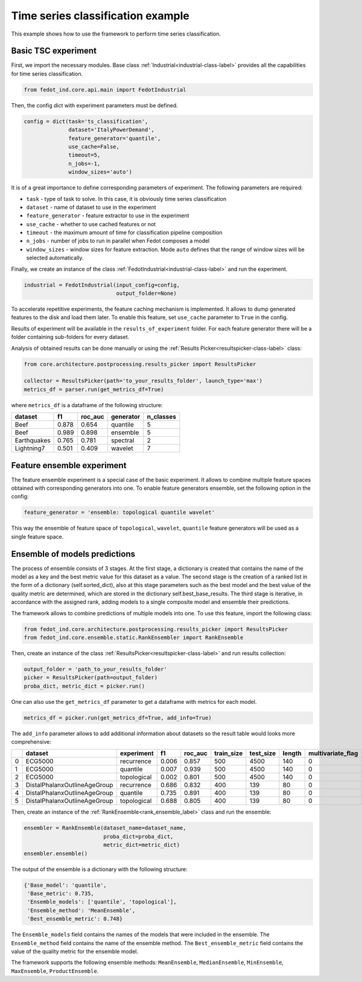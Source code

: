 .. _basic-tsc-example:


Time series classification example
==================================
This example shows how to use the framework to perform time series classification.

Basic TSC experiment
--------------------

First, we import the necessary modules. Base class :ref:`Industrial<industrial-class-label>` provides all the capabilities
for time series classification.

.. code-block:: python

    from fedot_ind.core.api.main import FedotIndustrial

Then, the config dict with experiment parameters must be defined.

.. code-block:: python

    config = dict(task='ts_classification',
                  dataset='ItalyPowerDemand',
                  feature_generator='quantile',
                  use_cache=False,
                  timeout=5,
                  n_jobs=-1,
                  window_sizes='auto')

It is of a great importance to define corresponding parameters of experiment. The following parameters are required:

- ``task`` - type of task to solve. In this case, it is obviously time series classification
- ``dataset`` - name of dataset to use in the experiment
- ``feature_generator`` - feature extractor to use in the experiment
- ``use_cache`` - whether to use cached features or not
- ``timeout`` - the maximum amount of time for classification pipeline composition
- ``n_jobs`` - number of jobs to run in parallel when Fedot composes a model
- ``window_sizes`` - window sizes for feature extraction. Mode ``auto`` defines that the range of window sizes will be selected automatically.

Finally, we create an instance of the class :ref:`FedotIndustrial<industrial-class-label>` and run the experiment.

.. code-block:: python

    industrial = FedotIndustrial(input_config=config,
                                 output_folder=None)

To accelerate repetitive experiments, the feature caching mechanism is implemented. It allows to dump generated features
to the disk and load them later. To enable this feature, set ``use_cache`` parameter to ``True`` in the config.

Results of experiment will be available in the ``results_of_experiment`` folder. For each feature generator there will be a
folder containing sub-folders for every dataset.

Analysis of obtained results can be done manually or using the :ref:`Results Picker<resultspicker-class-label>` class:

.. code-block:: python

    from core.architecture.postprocessing.results_picker import ResultsPicker

    collector = ResultsPicker(path='to_your_results_folder', launch_type='max')
    metrics_df = parser.run(get_metrics_df=True)


where ``metrics_df`` is a dataframe of the following structure:

+------------+------------+-----------+-----------+-----------+
| dataset    | f1         | roc_auc   | generator | n_classes |
+============+============+===========+===========+===========+
| Beef       | 0.878      | 0.654     | quantile  |     5     |
+------------+------------+-----------+-----------+-----------+
| Beef       | 0.989      | 0.898     | ensemble  |    5      |
+------------+------------+-----------+-----------+-----------+
| Earthquakes| 0.765      | 0.781     | spectral  |    2      |
+------------+------------+-----------+-----------+-----------+
| Lightning7 | 0.501      | 0.409     | wavelet   |    7      |
+------------+------------+-----------+-----------+-----------+


Feature ensemble experiment
---------------------------

The feature ensemble experiment is a special case of the basic experiment. It allows to combine
multiple feature spaces obtained with corresponding generators into one.
To enable feature generators ensemble, set the following option in the config:

.. code-block:: python

    feature_generator = 'ensemble: topological quantile wavelet'

This way the ensemble of feature space of ``topological``, ``wavelet``, ``quantile`` feature generators will be used as a single feature space.


Ensemble of models predictions
------------------------------

The process of ensemble consists of 3 stages. At the first stage, a dictionary is created that contains the name of the
model as a key and the best metric value for this dataset as a value. The second stage is the creation of a ranked list
in the form of a dictionary (self.sorted_dict), also at this stage parameters such as the best model and the best value
of the quality metric are determined, which are stored in the dictionary self.best_base_results. The third stage is
iterative, in accordance with the assigned rank, adding models to a single composite model and ensemble their predictions.

The framework allows to combine predictions of multiple models into one. To use this feature, import the following class:

.. code-block:: python

    from fedot_ind.core.architecture.postprocessing.results_picker import ResultsPicker
    from fedot_ind.core.ensemble.static.RankEnsembler import RankEnsemble

Then, create an instance of the class :ref:`ResultsPicker<resultspicker-class-label>` and run results collection:

.. code-block:: python

    output_folder = 'path_to_your_results_folder'
    picker = ResultsPicker(path=output_folder)
    proba_dict, metric_dict = picker.run()

One can also use the ``get_metrics_df`` parameter to get a dataframe with metrics for each model.

.. code-block:: python

    metrics_df = picker.run(get_metrics_df=True, add_info=True)

The ``add_info`` parameter allows to add additional information about datasets so the result table would looks more
comprehensive:

+---+------------------------------+-------------+-------+----------+-------------+------------+--------+--------------------+---------------------+
|   | dataset                      | experiment  | f1    | roc\_auc | train\_size | test\_size | length | multivariate\_flag | number\_of\_classes |
+===+==============================+=============+=======+==========+=============+============+========+====================+=====================+
| 0 | ECG5000                      | recurrence  | 0.006 | 0.857    | 500         | 4500       | 140    | 0                  | 5                   |
+---+------------------------------+-------------+-------+----------+-------------+------------+--------+--------------------+---------------------+
| 1 | ECG5000                      | quantile    | 0.007 | 0.939    | 500         | 4500       | 140    | 0                  | 5                   |
+---+------------------------------+-------------+-------+----------+-------------+------------+--------+--------------------+---------------------+
| 2 | ECG5000                      | topological | 0.002 | 0.801    | 500         | 4500       | 140    | 0                  | 5                   |
+---+------------------------------+-------------+-------+----------+-------------+------------+--------+--------------------+---------------------+
| 3 | DistalPhalanxOutlineAgeGroup | recurrence  | 0.686 | 0.832    | 400         | 139        | 80     | 0                  | 3                   |
+---+------------------------------+-------------+-------+----------+-------------+------------+--------+--------------------+---------------------+
| 4 | DistalPhalanxOutlineAgeGroup | quantile    | 0.735 | 0.891    | 400         | 139        | 80     | 0                  | 3                   |
+---+------------------------------+-------------+-------+----------+-------------+------------+--------+--------------------+---------------------+
| 5 | DistalPhalanxOutlineAgeGroup | topological | 0.688 | 0.805    | 400         | 139        | 80     | 0                  | 3                   |
+---+------------------------------+-------------+-------+----------+-------------+------------+--------+--------------------+---------------------+


Then, create an instance of the :ref:`RankEnsemble<rank_ensemble_label>` class and run the ensemble:

.. code-block:: python

    ensembler = RankEnsemble(dataset_name=dataset_name,
                             proba_dict=proba_dict,
                             metric_dict=metric_dict)
    ensembler.ensemble()

The output of the ensemble is a dictionary with the following structure:

.. code-block:: python

    {'Base_model': 'quantile',
     'Base_metric': 0.735,
     'Ensemble_models': ['quantile', 'topological'],
     'Ensemble_method': 'MeanEnsemble',
     'Best_ensemble_metric': 0.748}

The ``Ensemble_models`` field contains the names of the models that were included in the ensemble. The ``Ensemble_method``
field contains the name of the ensemble method. The ``Best_ensemble_metric`` field contains the value of the quality metric
for the ensemble model.

The framework supports the following ensemble methods: ``MeanEnsemble``, ``MedianEnsemble``, ``MinEnsemble``, ``MaxEnsemble``, ``ProductEnsemble``.